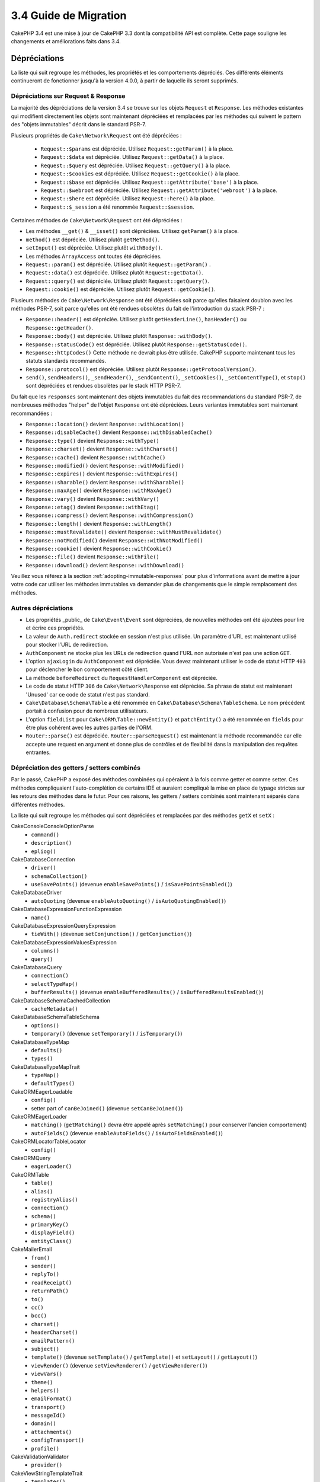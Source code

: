 3.4 Guide de Migration
######################

CakePHP 3.4 est une mise à jour de CakePHP 3.3 dont la compatibilité API est
complète. Cette page souligne les changements et améliorations faits dans 3.4.

Dépréciations
=============

La liste qui suit regroupe les méthodes, les propriétés et les comportements
dépréciés. Ces différents éléments continueront de fonctionner jusqu'à la
version 4.0.0, à partir de laquelle ils seront supprimés.

Dépréciations sur Request & Response
------------------------------------

La majorité des dépréciations de la version 3.4 se trouve sur les objets
``Request`` et ``Response``. Les méthodes existantes qui modifient directement
les objets sont maintenant dépréciées et remplacées par les méthodes qui
suivent le pattern des "objets immutables" décrit dans le standard PSR-7.

Plusieurs propriétés de ``Cake\Network\Request`` ont été dépréciées :

  * ``Request::$params`` est dépréciée. Utilisez ``Request::getParam()`` à la place.
  * ``Request::$data`` est dépréciée. Utilisez ``Request::getData()`` à la place.
  * ``Request::$query`` est dépréciée. Utilisez ``Request::getQuery()`` à la place.
  * ``Request::$cookies`` est dépréciée. Utilisez ``Request::getCookie()`` à la place.
  * ``Request::$base`` est dépréciée. Utilisez ``Request::getAttribute('base')`` à la place.
  * ``Request::$webroot`` est dépréciée. Utilisez ``Request::getAttribute('webroot')`` à la place.
  * ``Request::$here`` est dépréciée. Utilisez ``Request::here()`` à la place.
  * ``Request::$_session`` a été renommée ``Request::$session``.

Certaines méthodes de ``Cake\Network\Request`` ont été dépréciées :

* Les méthodes ``__get()`` & ``__isset()`` sont dépréciées. Utilisez
  ``getParam()`` à la place.
* ``method()`` est dépréciée. Utilisez plutôt ``getMethod()``.
* ``setInput()`` est dépréciée. Utilisez plutôt ``withBody()``.
* Les méthodes ``ArrayAccess`` ont toutes été dépréciées.
* ``Request::param()`` est dépréciée. Utilisez plutôt ``Request::getParam()`` .
* ``Request::data()`` est dépréciée. Utilisez plutôt ``Request::getData()``.
* ``Request::query()`` est dépréciée. Utilisez plutôt ``Request::getQuery()``.
* ``Request::cookie()`` est dépréciée. Utilisez plutôt ``Request::getCookie()``.

Plusieurs méthodes de ``Cake\Network\Response`` ont été dépréciées soit parce
qu'elles faisaient doublon avec les méthodes PSR-7, soit parce qu'elles ont été
rendues obsolètes du fait de l'introduction du stack PSR-7 :

* ``Response::header()`` est dépréciée. Utilisez plutôt ``getHeaderLine()``,
  ``hasHeader()`` ou ``Response::getHeader()``.
* ``Response::body()`` est dépréciée. Utilisez plutôt ``Response::withBody()``.
* ``Response::statusCode()`` est dépréciée. Utilisez plutôt ``Response::getStatusCode()``.
* ``Response::httpCodes()`` Cette méthode ne devrait plus être utilisée.
  CakePHP supporte maintenant tous les statuts standards recommandés.
* ``Response::protocol()`` est dépréciée. Utilisez plutôt ``Response::getProtocolVersion()``.
* ``send()``, ``sendHeaders()``, ``_sendHeader()``, ``_sendContent()``,
  ``_setCookies()``, ``_setContentType()``, et ``stop()`` sont dépréciées et
  rendues obsolètes par le stack HTTP PSR-7.

Du fait que les ``responses`` sont maintenant des objets immutables du fait des
recommandations du standard PSR-7, de nombreuses méthodes "helper" de l'objet
``Response`` ont été dépréciées. Leurs variantes immutables sont maintenant
recommandées :

* ``Response::location()`` devient ``Response::withLocation()``
* ``Response::disableCache()`` devient ``Response::withDisabledCache()``
* ``Response::type()`` devient ``Response::withType()``
* ``Response::charset()`` devient ``Response::withCharset()``
* ``Response::cache()`` devient ``Response::withCache()``
* ``Response::modified()`` devient ``Response::withModified()``
* ``Response::expires()`` devient ``Response::withExpires()``
* ``Response::sharable()`` devient ``Response::withSharable()``
* ``Response::maxAge()`` devient ``Response::withMaxAge()``
* ``Response::vary()`` devient ``Response::withVary()``
* ``Response::etag()`` devient ``Response::withEtag()``
* ``Response::compress()`` devient ``Response::withCompression()``
* ``Response::length()`` devient ``Response::withLength()``
* ``Response::mustRevalidate()`` devient ``Response::withMustRevalidate()``
* ``Response::notModified()`` devient ``Response::withNotModified()``
* ``Response::cookie()`` devient ``Response::withCookie()``
* ``Response::file()`` devient ``Response::withFile()``
* ``Response::download()`` devient ``Response::withDownload()``

Veuillez vous référez à la section :ref:`adopting-immutable-responses` pour
plus d'informations avant de mettre à jour votre code car utiliser les méthodes
immutables va demander plus de changements que le simple remplacement des
méthodes.

Autres dépréciations
--------------------

* Les propriétés _public_ de ``Cake\Event\Event`` sont dépréciées, de nouvelles
  méthodes ont été ajoutées pour lire et écrire ces propriétés.
* La valeur de ``Auth.redirect`` stockée en session n'est plus utilisée. Un
  paramètre d'URL est maintenant utilisé pour stocker l'URL de redirection.
* ``AuthComponent`` ne stocke plus les URLs de redirection quand l'URL non
  autorisée n'est pas une action ``GET``.
* L'option ``ajaxLogin`` du ``AuthComponent`` est dépréciée. Vous devez maintenant
  utiliser le code de statut HTTP ``403`` pour déclencher le bon comportement côté
  client.
* La méthode ``beforeRedirect`` du ``RequestHandlerComponent`` est dépréciée.
* Le code de statut HTTP ``306`` de ``Cake\Network\Response`` est dépréciée. Sa
  phrase de statut est maintenant 'Unused' car ce code de statut n'est pas
  standard.
* ``Cake\Database\Schema\Table`` a été renommée en
  ``Cake\Database\Schema\TableSchema``. Le nom précédent portait à confusion
  pour de nombreux utilisateurs.
* L'option ``fieldList`` pour ``Cake\ORM\Table::newEntity()`` et
  ``patchEntity()`` a été renommée en ``fields`` pour être plus cohérent avec
  les autres parties de l'ORM.
* ``Router::parse()`` est dépréciée. ``Router::parseRequest()`` est maintenant
  la méthode recommandée car elle accepte une request en argument et donne plus
  de contrôles et de flexibilité dans la manipulation des requêtes entrantes.

Dépréciation des getters / setters combinés
-------------------------------------------

Par le passé, CakePHP a exposé des méthodes combinées qui opéraient à la fois
comme getter et comme setter. Ces méthodes compliquaient l'auto-complétion de
certains IDE et auraient compliqué la mise en place de typage strictes sur les
retours des méthodes dans le futur. Pour ces raisons, les getters / setters
combinés sont maintenant séparés dans différentes méthodes.

La liste qui suit regroupe les méthodes qui sont dépréciées et remplacées par
des méthodes ``getX`` et ``setX`` :

Cake\Console\ConsoleOptionParse
    * ``command()``
    * ``description()``
    * ``epliog()``
Cake\Database\Connection
    * ``driver()``
    * ``schemaCollection()``
    * ``useSavePoints()`` (devenue ``enableSavePoints()`` / ``isSavePointsEnabled()``)
Cake\Database\Driver
    * ``autoQuoting`` (devenue ``enableAutoQuoting()`` / ``isAutoQuotingEnabled()``)
Cake\Database\Expression\FunctionExpression
    * ``name()``
Cake\Database\Expression\QueryExpression
    * ``tieWith()`` (devenue ``setConjunction()`` / ``getConjunction()``)
Cake\Database\Expression\ValuesExpression
    * ``columns()``
    * ``query()``
Cake\Database\Query
    * ``connection()``
    * ``selectTypeMap()``
    * ``bufferResults()`` (devenue ``enableBufferedResults()`` / ``isBufferedResultsEnabled()``)
Cake\Database\Schema\CachedCollection
    * ``cacheMetadata()``
Cake\Database\Schema\TableSchema
    * ``options()``
    * ``temporary()`` (devenue ``setTemporary()`` / ``isTemporary()``)
Cake\Database\TypeMap
    * ``defaults()``
    * ``types()``
Cake\Database\TypeMapTrait
    * ``typeMap()``
    * ``defaultTypes()``
Cake\ORM\EagerLoadable
    * ``config()``
    * setter part of ``canBeJoined()`` (devenue ``setCanBeJoined()``)
Cake\ORM\EagerLoader
    * ``matching()`` (``getMatching()`` devra être appelé après ``setMatching()``
      pour conserver l'ancien comportement)
    * ``autoFields()`` (devenue ``enableAutoFields()`` / ``isAutoFieldsEnabled()``)
Cake\ORM\Locator\TableLocator
    * ``config()``
Cake\ORM\Query
    * ``eagerLoader()``
Cake\ORM\Table
    * ``table()``
    * ``alias()``
    * ``registryAlias()``
    * ``connection()``
    * ``schema()``
    * ``primaryKey()``
    * ``displayField()``
    * ``entityClass()``
Cake\Mailer\Email
    * ``from()``
    * ``sender()``
    * ``replyTo()``
    * ``readReceipt()``
    * ``returnPath()``
    * ``to()``
    * ``cc()``
    * ``bcc()``
    * ``charset()``
    * ``headerCharset()``
    * ``emailPattern()``
    * ``subject()``
    * ``template()`` (devenue ``setTemplate()`` / ``getTemplate()`` et ``setLayout()`` / ``getLayout()``)
    * ``viewRender()`` (devenue ``setViewRenderer()`` / ``getViewRenderer()``)
    * ``viewVars()``
    * ``theme()``
    * ``helpers()``
    * ``emailFormat()``
    * ``transport()``
    * ``messageId()``
    * ``domain()``
    * ``attachments()``
    * ``configTransport()``
    * ``profile()``
Cake\Validation\Validator
    * ``provider()``
Cake\View\StringTemplateTrait
    * ``templates()``
Cake\View\ViewBuilder
    * ``templatePath()``
    * ``layoutPath()``
    * ``plugin()``
    * ``helpers()``
    * ``theme()``
    * ``template()``
    * ``layout()``
    * ``options()``
    * ``name()``
    * ``className()``
    * ``autoLayout()`` (devenue ``enableAutoLayout()`` / ``isAutoLayoutEnabled()``)

.. _adopting-immutable-responses:

Adopter les Responses Immutable
===============================

Avant de migrer votre code pour qu'il utilise les nouvelles méthodes de l'objet
Response, sachez que les nouvelles méthodes sont bâties sur un concept
différent. Les objets immutables sont généralement indiquées par le préfixe
``with`` (par exemple : ``withLocation()``). Du fait que ces méthodes évoluent
dans un contexte immutable, elles retournent de nouvelles instances que vous
devez assigner à des variables ou des propriétés. Partons du principe que vous
aviez du code de Controller similaire à celui-ci::

    $response = $this->response;
    $response->location('/login')
    $response->header('X-something', 'a value');

Si vous faites un simple "rechercher / remplacer" pour changer le nom des
méthodes, cela ne fonctionnera pas. Vous devriez plutôt remplacer votre code
pour qu'il ressemble à ceci::

    $this->response = $this->response
        ->withLocation('/login')
        ->withHeader('X-something', 'a value');

Voici les points clés à comprendre :

#. Le résultat de vos changements doit être ré-assigné à ``$this->response``.
   C'est le point le plus important pour conserver le fonctionnement souhaité.
#. Les méthodes "setter" peuvent être chaînées. Cela vous permet d'éviter de
   stocker tous les états intermédiaires.

Astuces pour Migrer vos Components
----------------------------------

Dans les versions précédentes de CakePHP, les Components possédaient souvent
des références aux objets Request et Response pour pouvoir les modifier. Avant
d'utiliser les méthodes immutable, vous devriez utiliser les Response attachées
au Controller::

    // Dans une méthode de Component (or callback)
    $this->response->header('X-Rate-Limit', $this->remaining);

    // Deviendrait
    $controller = $this->getController();
    $controller->response = $controller->response->withHeader('X-Rate-Limit', $this->remaining);

Dans les callbacks des Components, vous pouvez utiliser l'objet Event pour
accéder à la Response / au Controller::

    public function beforeRender($event)
    {
        $controller = $event->subject();
        $controller->response = $controller->response->withHeader('X-Teapot', 1);
    }

.. tip::
    Plutôt que conserver une référence aux Responses, récupérez plutôt la Response
    actuelle stockée dans le Controller et modifiez la propriété ``response``
    quand vous avez terminé vos modifications.

Changement de comportements
===========================

Bien que ces changements garde la compatibilité API, ce sont tout de même des
variations mineures qui pourraient avoir un impact sur votre application :

* Les résultats de ``ORM\Query`` ne feront plus de typecast sur les alias de
  colonnes basé sur le type de colonne original. Par exemple, si vous faites
  un alias de ``created`` en ``created_time``, vous obtiendrez maintenant une
  instance de ``Time`` plutôt qu'une chaîne de caractères.
* Le ``AuthComponent`` utilise maintenant un paramètre URL pour stocker
  l'adresse de redirection quand un utilisateur non identifié est redirigé sur
  la page de connexion. Auparavant, l'URL de redirection était stockée en
  session. Utiliser un paramètre d'URL permet une meilleure compatibilité avec
  les différents navigateurs.
* Le système de *reflection* de base de données traite maintenant les types de
  colonnes inconnus comme ``string`` et non plus comme ``text``. L'impact de ce
  changement est notamment visible sur le ``FormHelper`` qui va générer des
  inputs à la place de textarea pour les types de colonnes inconnus.
* ``AuthComponent`` ne va plus stocker ses messages Flash via la clé 'auth'.
  Ils seront maintenant rendu avec le template 'error' et sous la clé flash
  'default'. Ceci a été fait dans le but de simplifier ``AuthComponent``.
* ``Mailer\Email`` va maintenant automatiquement détecter les types de contenus
  des pièces jointes en utilisant ``mime_content_type`` si le "content-type"
  n'est pas spécifié. Auparavant, les pièces jointes étaient considérées comme
  'application/octet-stream' par défaut.

Collection
==========

* ``CollectionInterface::chunkWithKeys()`` a été ajoutée. Les implémentations
  de ``CollectionInterface`` des utilisateurs devront maintenant implémenter
  cette méthode.
* ``Collection::chunkWithKeys()`` a été ajoutée.

Erreur
======

* ``Debugger::setOutputMask()`` et ``Debugger::outputMask()`` ont été ajoutées.
  Ces méthodes vous permettent de configurer des propriétés / clés de tableau
  qui devraient être masquées lors d'affichages générés par le ``Debugger``
  (lors d'un appel à ``debug()`` par exemple).

Event
=====

* ``Event::data()`` a été ajoutée.
* ``Event::setData()`` a été ajoutée.
* ``Event::result()`` a été ajoutée.
* ``Event::setResult()`` a été ajoutée.

I18n
====

* Vous pouvez maintenant personnaliser le comportement du loader de messages
  de fallback. Reportez-vous à :ref:`creating-generic-translators` pour plus
  d'information.

Routing
=======

* ``RouteBuilder::prefix()`` accepte maintenant un tableau de paramètres par
  défaut à ajouter à chaque route "connectée".
* Les routes peuvent maintenant être "matché" sur des hosts spécifiques à
  l'aide de l'option ``_host``.

HtmlHelper
==========

* ``HtmlHelper::scriptBlock()`` n'engloge plus le Javascript dans un tag
  ``<![CDATA[ ]]`` par défaut. L'option ``safe`` qui contrôle ce comportement
  a maintenant sa valeur par défaut à ``false``. Utiliser le tag ``<![CDATA[ ]]``
  était seulement requis pour le XHTML qui n'est plus le doctype prédominant
  pour les pages web actuellement.

PaginatorHelper
===============

* ``PaginatorHelper::numbers()`` utilise maintenant une ellipse HTML au lieu de
  '...' dans les templates par défaut.
* ``PaginatorHelper::total()`` a été ajoutée et permet de lire le nombre total
  de pages pour le résultat de requête actuellement paginé.
* ``PaginatorHelper::generateUrlParams()`` a été ajoutée et est utilisée comme
  méthode de construction d'URL "bas niveau".
* ``PaginatorHelper::meta()`` peut maintenant créer des liens pour 'first' et
  'last'.

FormHelper
==========

* Vous pouvez maintenant configurer les sources à partir desquelles FormHelper
  lit. Ceci simplifie la création des formulaires GET. Consultez :ref:`form-values-from-query-string` pour plus d'informations.
* ``FormHelper::input()`` est dépréciée. Utilisez plutôt ``FormHelper::control()``.
* ``FormHelper::inputs()`` est dépréciée. Utilisez plutôt ``FormHelper::controls()``.
* ``FormHelper::allInputs()`` est dépréciée. Utilisez plutôt ``FormHelper::allControls()``.

Validation
==========

* ``Validation::falsey()`` et ``Validation::truthy()`` ont été ajoutées.

PluginShell
===========

* ``cake plugin load`` et ``cake plugin unload`` supportent maintenant une
  option ``--cli`` qui permet de mettre à jour ``bootstrap_cli.php`` à la place
  de ``bootstrap.php``.
